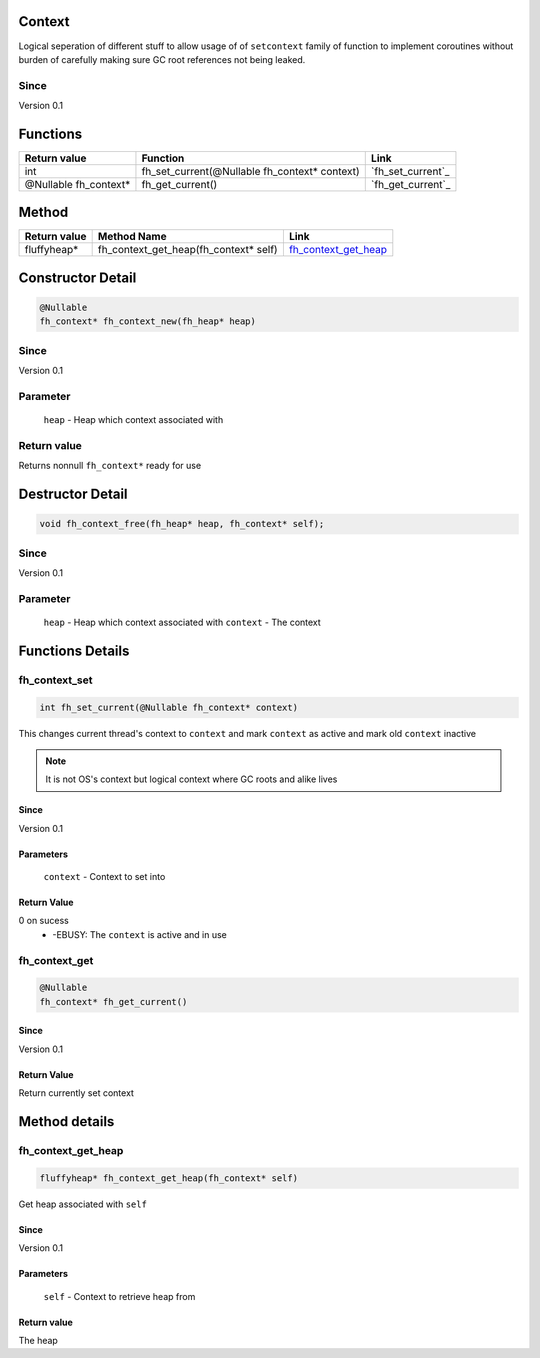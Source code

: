 Context
#######

Logical seperation of different stuff to allow usage of
of ``setcontext`` family of function to implement coroutines
without burden of carefully making sure GC root references
not being leaked.

Since
*****
Version 0.1

Functions
#########

+-----------------------+-----------------------------------------------+-------------------+
| Return value          | Function                                      | Link              |
+=======================+===============================================+===================+
| int                   | fh_set_current(@Nullable fh_context* context) | `fh_set_current`_ |
+-----------------------+-----------------------------------------------+-------------------+
| @Nullable fh_context* | fh_get_current()                              | `fh_get_current`_ |
+-----------------------+-----------------------------------------------+-------------------+

Method
######
+--------------+---------------------------------------+------------------------+
| Return value | Method Name                           | Link                   |
+==============+=======================================+========================+
| fluffyheap*  | fh_context_get_heap(fh_context* self) | `fh_context_get_heap`_ |
+--------------+---------------------------------------+------------------------+

Constructor Detail
##################
.. code-block:: c

   @Nullable
   fh_context* fh_context_new(fh_heap* heap)

Since
*****
Version 0.1

Parameter
*********
  ``heap`` - Heap which context associated with

Return value
************
Returns nonnull ``fh_context*`` ready for use

Destructor Detail
#################
.. code-block:: c

   void fh_context_free(fh_heap* heap, fh_context* self);

Since
*****
Version 0.1

Parameter
*********
  ``heap`` - Heap which context associated with
  ``context`` - The context


Functions Details
#################

fh_context_set
**************
.. code-block:: c

   int fh_set_current(@Nullable fh_context* context)

This changes current thread's context to ``context`` and
mark ``context`` as active and mark old ``context`` inactive

.. note::
   It is not OS's context but logical context where GC roots
   and alike lives

Since
=====
Version 0.1

Parameters
==========
  ``context`` - Context to set into

Return Value
============
0 on sucess
 * -EBUSY: The ``context`` is active and in use


fh_context_get
**************
.. code-block:: c

   @Nullable
   fh_context* fh_get_current()

Since
=====
Version 0.1

Return Value
============
Return currently set context

Method details
##############

fh_context_get_heap
*******************
.. code-block:: c

   fluffyheap* fh_context_get_heap(fh_context* self)

Get heap associated with ``self``

Since
=====
Version 0.1

Parameters
==========
  ``self`` - Context to retrieve heap from

Return value
============
The heap
